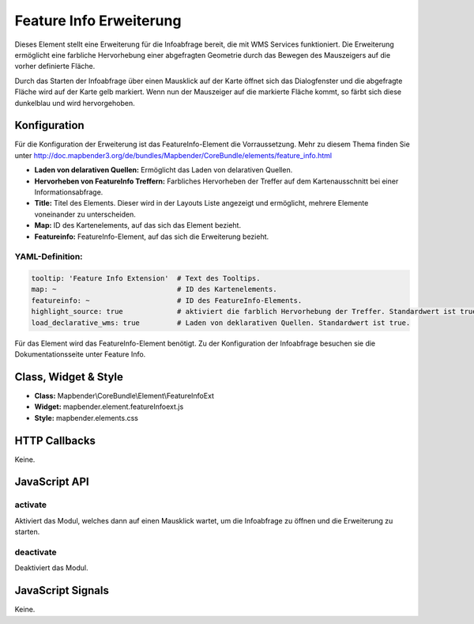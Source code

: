 .. _feature_info_extension:

Feature Info Erweiterung 
***********************

Dieses Element stellt eine Erweiterung für die Infoabfrage bereit, die mit WMS Services funktioniert.
Die Erweiterung ermöglicht eine farbliche Hervorhebung einer abgefragten Geometrie durch das Bewegen des Mauszeigers auf die vorher definierte Fläche. 

Durch das Starten der Infoabfrage über einen Mausklick auf der Karte öffnet sich das Dialogfenster und die abgefragte Fläche wird auf der Karte gelb markiert. Wenn nun der Mauszeiger auf die markierte Fläche kommt, so färbt sich diese dunkelblau und wird hervorgehoben. 

.. image:: ../../../../../figures/de/feature_info_extension.png
     :scale: 80

Konfiguration
=============

.. image:: ../../../../../figures/de/feature_info_extension_configuration.png
     :scale: 80

Für die Konfiguration der Erweiterung ist das FeatureInfo-Element die Vorraussetzung. Mehr zu diesem Thema finden Sie unter http://doc.mapbender3.org/de/bundles/Mapbender/CoreBundle/elements/feature_info.html

* **Laden von delarativen Quellen:** Ermöglicht das Laden von delarativen Quellen.
* **Hervorheben von FeatureInfo Treffern:** Farbliches Hervorheben der Treffer auf dem Kartenausschnitt bei einer Informationsabfrage.
* **Title:** Titel des Elements. Dieser wird in der Layouts Liste angezeigt und ermöglicht, mehrere Elemente voneinander zu unterscheiden.
* **Map:** ID des Kartenelements, auf das sich das Element bezieht.
* **Featureinfo:** FeatureInfo-Element, auf das sich die Erweiterung bezieht. 


YAML-Definition:
----

.. code-block:: yaml

   tooltip: 'Feature Info Extension'  # Text des Tooltips.
   map: ~                             # ID des Kartenelements.
   featureinfo: ~                     # ID des FeatureInfo-Elements.
   highlight_source: true             # aktiviert die farblich Hervorhebung der Treffer. Standardwert ist true. 
   load_declarative_wms: true         # Laden von deklarativen Quellen. Standardwert ist true.

Für das Element wird das FeatureInfo-Element benötigt. Zu der Konfiguration der Infoabfrage besuchen sie die Dokumentationsseite unter Feature Info.


Class, Widget & Style
============================

* **Class:** Mapbender\\CoreBundle\\Element\\FeatureInfoExt
* **Widget:** mapbender.element.featureInfoext.js
* **Style:** mapbender.elements.css

HTTP Callbacks
==============

Keine.

JavaScript API
==============

activate
--------

Aktiviert das Modul, welches dann auf einen Mausklick wartet, um die Infoabfrage zu öffnen und die Erweiterung zu starten.

deactivate
----------
Deaktiviert das Modul.

JavaScript Signals
==================

Keine.
